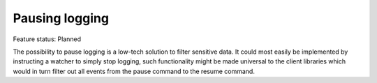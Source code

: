 Pausing logging
===============

Feature status: Planned

The possibility to pause logging is a low-tech solution to filter sensitive data.
It could most easily be implemented by instructing a watcher to simply stop logging,
such functionality might be made universal to the client libraries which would in turn
filter out all events from the pause command to the resume command.
